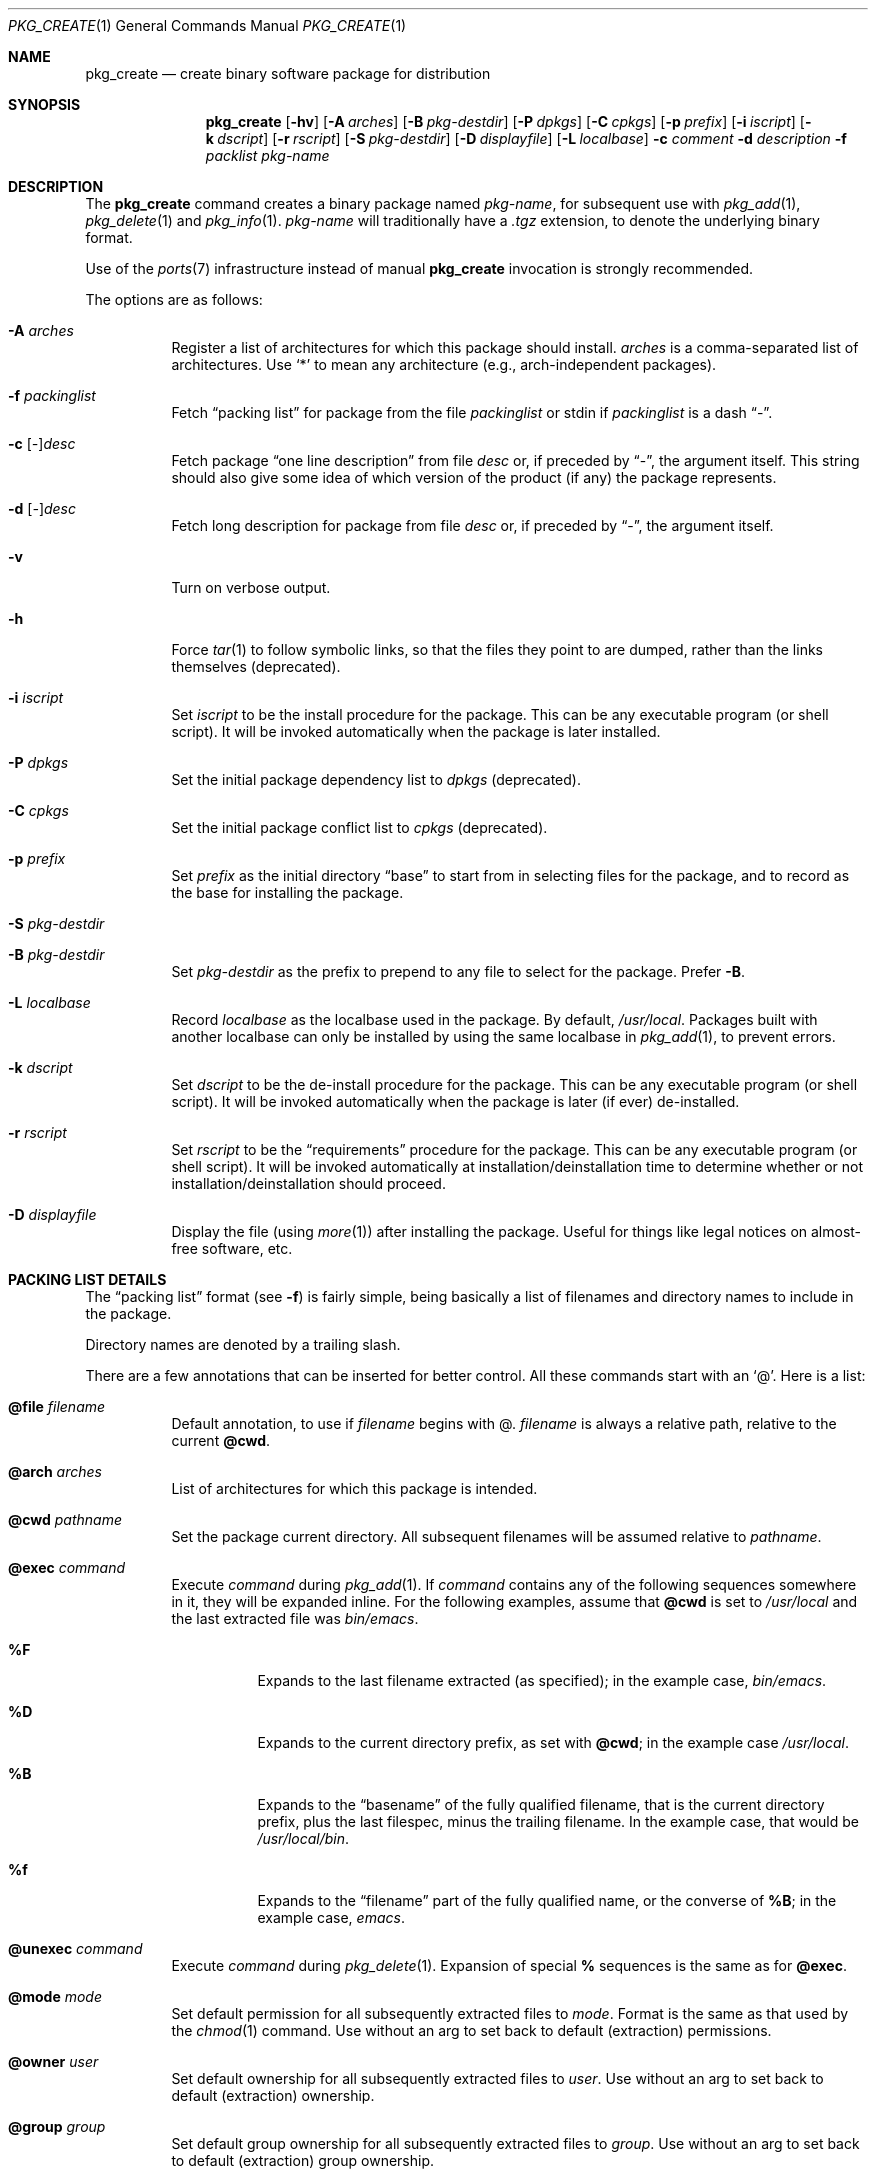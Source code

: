 .\"	$OpenBSD: pkg_create.1,v 1.7 2004/07/14 10:44:03 espie Exp $
.\"
.\" FreeBSD install - a package for the installation and maintenance
.\" of non-core utilities.
.\"
.\" Redistribution and use in source and binary forms, with or without
.\" modification, are permitted provided that the following conditions
.\" are met:
.\" 1. Redistributions of source code must retain the above copyright
.\"    notice, this list of conditions and the following disclaimer.
.\" 2. Redistributions in binary form must reproduce the above copyright
.\"    notice, this list of conditions and the following disclaimer in the
.\"    documentation and/or other materials provided with the distribution.
.\"
.\" Jordan K. Hubbard
.\"
.\"
.\"     @(#)pkg_create.1
.\"	from FreeBSD Id: pkg_create.1,v 1.19 1997/05/02 22:00:05 max Exp
.\"
.\" hacked up by John Kohl for NetBSD--fixed a few bugs, extended keywords,
.\" added dependency tracking, etc.
.\"
.\" [jkh] Took John's changes back and made some additional extensions for
.\" better integration with FreeBSD's new ports collection.
.\"
.Dd April 21, 1995
.Dt PKG_CREATE 1
.Os
.Sh NAME
.Nm pkg_create
.Nd create binary software package for distribution
.Sh SYNOPSIS
.Nm pkg_create
.Bk -words
.Op Fl hv
.Op Fl A Ar arches
.Op Fl B Ar pkg-destdir
.Op Fl P Ar dpkgs
.Op Fl C Ar cpkgs
.Op Fl p Ar prefix
.Op Fl i Ar iscript
.Op Fl k Ar dscript
.Op Fl r Ar rscript
.Op Fl S Ar pkg-destdir
.Op Fl D Ar displayfile
.Op Fl L Ar localbase
.Fl c Ar comment
.Fl d Ar description
.Fl f Ar packlist
.Ar pkg-name
.Ek
.Sh DESCRIPTION
The
.Nm
command creates a binary package named
.Ar pkg-name ,
for subsequent use with
.Xr pkg_add 1 ,
.Xr pkg_delete 1
and
.Xr pkg_info 1 .
.Ar pkg-name
will traditionally have a
.Pa .tgz
extension, to denote the underlying binary format.
.Pp
Use of the
.Xr ports 7
infrastructure instead of manual
.Nm
invocation is strongly recommended.
.Pp
The options are as follows:
.Bl -tag -width Ds
.It Fl A Ar arches
Register a list of architectures for which this package should install.
.Ar arches
is a comma-separated list of architectures.
Use
.Sq *
to mean any architecture (e.g., arch-independent packages).
.It Fl f Ar packinglist
Fetch
.Dq packing list
for package from the file
.Ar packinglist
or stdin if
.Ar packinglist
is a dash
.Dq \&- .
.It Fl c [ Ar \&- ] Ns Ar desc
Fetch package
.Dq one line description
from file
.Ar desc
or, if preceded by
.Dq \&- ,
the argument itself.
This string should also
give some idea of which version of the product (if any) the package
represents.
.It Fl d [ Ar \&- ] Ns Ar desc
Fetch long description for package from file
.Ar desc
or, if preceded by
.Dq \&- ,
the argument itself.
.It Fl v
Turn on verbose output.
.It Fl h
Force
.Xr tar 1
to follow symbolic links, so that the files they point to
are dumped, rather than the links themselves (deprecated).
.It Fl i Ar iscript
Set
.Ar iscript
to be the install procedure for the package.
This can be any executable program (or shell script).
It will be invoked automatically
when the package is later installed.
.It Fl P Ar dpkgs
Set the initial package dependency list to
.Ar dpkgs 
(deprecated).
.It Fl C Ar cpkgs
Set the initial package conflict list to
.Ar cpkgs 
(deprecated).
.It Fl p Ar prefix
Set
.Ar prefix
as the initial directory
.Dq base
to start from in selecting files for
the package, and to record as the base for installing the package.
.It Fl S Ar pkg-destdir
.It Fl B Ar pkg-destdir
Set
.Ar pkg-destdir
as the prefix to prepend to any file to select for the package.
Prefer
.Fl B .
.It Fl L Ar localbase
Record
.Ar localbase
as the localbase used in the package.
By default,
.Pa /usr/local .
Packages built with another localbase can only be installed by using
the same localbase in
.Xr pkg_add 1 ,
to prevent errors.
.It Fl k Ar dscript
Set
.Ar dscript
to be the de-install procedure for the package.
This can be any executable program (or shell script).
It will be invoked automatically
when the package is later (if ever) de-installed.
.It Fl r Ar rscript
Set
.Ar rscript
to be the
.Dq requirements
procedure for the package.
This can be any executable program (or shell script).
It will be invoked automatically
at installation/deinstallation time to determine whether or not
installation/deinstallation should proceed.
.It Fl D Ar displayfile
Display the file (using
.Xr more 1 )
after installing the package.
Useful for things like
legal notices on almost-free software, etc.
.El
.Sh PACKING LIST DETAILS
The
.Dq packing list
format (see
.Fl f )
is fairly simple, being basically a list of filenames and directory names
to include in the package.
.Pp
Directory names are denoted by a trailing slash.
.Pp
There are a few annotations that can be inserted for better control.
All these commands start with an 
.Sq @ .
Here is a list:
.Bl -tag -width indent
.It Cm @file Ar filename
Default annotation, to use if
.Ar filename
begins with @.
.Ar filename
is always a relative path, relative to the current
.Cm @cwd .
.It Cm @arch Ar arches
List of architectures for which this package is intended.
.It Cm @cwd Ar pathname
Set the package current directory.
All subsequent filenames will be assumed relative to 
.Ar pathname .
.It Cm @exec Ar command
Execute
.Ar command
during
.Xr pkg_add 1 .
If
.Ar command
contains any of the following sequences somewhere in it, they will
be expanded inline.
For the following examples, assume that
.Cm @cwd
is set to
.Pa /usr/local
and the last extracted file was
.Pa bin/emacs .
.Bl -tag -width indent
.It Cm "\&%F"
Expands to the last filename extracted (as specified); in the example case,
.Pa bin/emacs .
.It Cm "\&%D"
Expands to the current directory prefix, as set with
.Cm @cwd ;
in the example case
.Pa /usr/local .
.It Cm "\&%B"
Expands to the
.Dq basename
of the fully qualified filename, that
is the current directory prefix, plus the last filespec, minus
the trailing filename.
In the example case, that would be
.Pa /usr/local/bin .
.It Cm "\&%f"
Expands to the
.Dq filename
part of the fully qualified name, or
the converse of
.Cm \&%B ;
in the example case,
.Pa emacs .
.El
.It Cm @unexec Ar command
Execute
.Ar command
during
.Xr pkg_delete 1 .
Expansion of special
.Cm \&%
sequences is the same as for
.Cm @exec .
.It Cm @mode Ar mode
Set default permission for all subsequently extracted files to
.Ar mode .
Format is the same as that used by the
.Xr chmod 1
command.
Use without an arg to set back to default (extraction) permissions.
.It Cm @owner Ar user
Set default ownership for all subsequently extracted files to
.Ar user .
Use without an arg to set back to default (extraction)
ownership.
.It Cm @group Ar group
Set default group ownership for all subsequently extracted files to
.Ar group .
Use without an arg to set back to default (extraction)
group ownership.
.It Cm @comment Ar string
Imbed a comment in the packing list.
Useful in trying to document some particularly hairy sequence that
may trip someone up later.
.It Cm @ignore
Used internally to tell extraction to ignore the next file (don't
copy it anywhere), as it's used for some special purpose.
.It Cm @localbase Ar base
Used internally to record the settings of
.Fl L
option.
.It Cm @name Ar pkgname
Set the name of the package.
This name is potentially different than the name of
the file it came in, and is used when keeping track of the package
for later deinstallation.
Note that
.Nm
will derive this field from the package name and add it automatically
if none is given.
.It Cm @dir Ar directoryname
Create directory 
.Pa directoryname 
at 
.Xr pkg_add 1
time, taking 
.Cm @mode ,
.Cm @group ,
.Cm @owner
into account, and remove it during
.Xr pkg_delete 1 .
Directories to remove can be shared between packages.
If
.Ar name
does not begin with an @, same as
.Bd -literal -offset
name/
.Bd
.It Cm @dirrm Ar directoryname
Declare directory
.Pa directoryname
to be deleted at deinstall time.
Deprecated, use
.Bd -literal -offset
directoryname/
.Ed
instead, as it handles proper directory creation as well.
.It Cm @extra Ar file
Declare extra file
.Pa file
to be deleted at deinstall time, if user sets
.Fl c
option.
Those files are extra configuration files that are normally not deleted.
.Ar file
can be an absolute path.
If
.Pa file
ends with a slash, it is a directory.
.It Cm @extraunexec Ar command
Extra
.Ar command
to execute when removing extra files.
.It Cm @sample Ar filename
Last preceding
.Cm @file
item is a sample configuration file, to be copied to
.Ar filename
at
.Xr pkg_add 1
time and to be removed at
.Xr pkg_delete 1
time.
During installation, existing configuration files are untouched.
During deinstallation, configuration files are only removed if unchanged.
.Ar filename
can be an absolute path.
If
.Ar filename
ends with a slash,
it refers to a configuration directory instead.
.It Cm @display Ar name
Declare
.Pa name
as the file to be displayed at install time (see
.Fl D
above).
.It Cm @pkgdep Ar pkgname
Declare a dependency on the
.Ar pkgname
package.
The
.Ar pkgname
package must be installed before this package may be
installed, and this package must be deinstalled before the
.Ar pkgname
package is deinstalled.
Multiple
.Cm @pkgdep
directives may be used if the package depends on multiple other packages.
.It Cm @pkgcfl Ar pkgcflname
Declare a conflict to the
.Ar pkgcflname
package.
The
.Ar pkgcflname
package must
.Em not
be installed if
.Ar pkgname
package gets installed because they install the same files and thus conflict.
.Ar pkgcflname
may use
.Xr fnmatch 3
wildcards.
.It Cm @option Ar name
Effects vary depending on
.Ar name .
Some options are not documented yet.
.Bl -tag -width indent
.It Ar no-default-conflict
By default, a package conflicts with other versions of the same package.
With this option, the older package version will still be noticed, but the
installation will proceed anyway.
.El
.El
.Sh ENVIRONMENT
.Bl -tag -width PKG_DESTDIR
.It Ev PKG_DESTDIR
Default value for
.Ar pkg-destdir ,
if no
.Fl B
or
.Fl S
option is specified.
.El
.Sh SEE ALSO
.Xr pkg_add 1 ,
.Xr pkg_delete 1 ,
.Xr pkg_info 1 ,
.Xr tar 1 ,
.Xr sysconf 3
.Sh HISTORY
The
.Nm
command first appeared in
.Fx .
.Sh AUTHORS
.Bl -tag -width indent -compact
.It "Jordan Hubbard"
initial design
.It "Marc Espie"
complete rewrite.
.El
